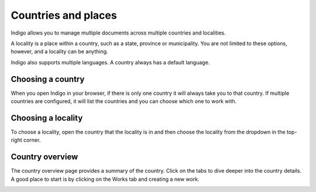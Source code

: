 Countries and places
====================

Indigo allows you to manage multiple documents across multiple countries and localities.

A locality is a place within a country, such as a state, province or municipality. You are not limited to these options,
however, and a locality can be anything.

Indigo also supports multiple languages. A country always has a default language.

Choosing a country
------------------

When you open Indigo in your browser, if there is only one country it will always take you to that country. If multiple
countries are configured, it will list the countries and you can choose which one to work with.

.. image:: countries.png

Choosing a locality
-------------------

To choose a locality, open the country that the locality is in and then choose the locality from the dropdown
in the top-right corner.

Country overview
----------------

The country overview page provides a summary of the country. Click on the tabs to dive deeper into the country details.
A good place to start is by clicking on the Works tab and creating a new work.

.. image:: country-overview.png
